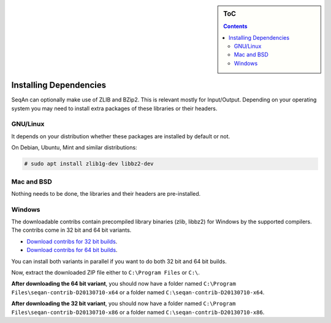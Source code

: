.. sidebar:: ToC

    .. contents::

.. _infra-use-install-dependencies:

Installing Dependencies
=======================

SeqAn can optionally make use of ZLIB and BZip2. This is relevant mostly for Input/Output.
Depending on your operating system you may need to install extra packages of these libraries or their headers.

GNU/Linux
---------

It depends on your distribution whether these packages are installed by default or not.

On Debian, Ubuntu, Mint and similar distributions:

.. code-block:: console

    # sudo apt install zlib1g-dev libbz2-dev

Mac and BSD
-----------

Nothing needs to be done, the libraries and their headers are pre-installed.

Windows
-------

The downloadable contribs contain precompiled library binaries (zlib, libbz2) for Windows by the supported compilers.
The contribs come in 32 bit and 64 bit variants.

* `Download contribs for 32 bit builds <http://ftp.seqan.de/contribs/seqan-contrib-D20130710-x86.zip>`_.
* `Download contribs for 64 bit builds <http://ftp.seqan.de/contribs/seqan-contrib-D20130710-x64.zip>`_.

You can install both variants in parallel if you want to do both 32 bit and 64 bit builds.

Now, extract the downloaded ZIP file either to ``C:\Program Files`` or ``C:\``.

**After downloading the 64 bit variant**, you should now have a folder named ``C:\Program Files\seqan-contrib-D20130710-x64`` or a folder named ``C:\seqan-contrib-D20130710-x64``.

**After downloading the 32 bit variant**, you should now have a folder named ``C:\Program Files\seqan-contrib-D20130710-x86`` or a folder named ``C:\seqan-contrib-D20130710-x86``.

